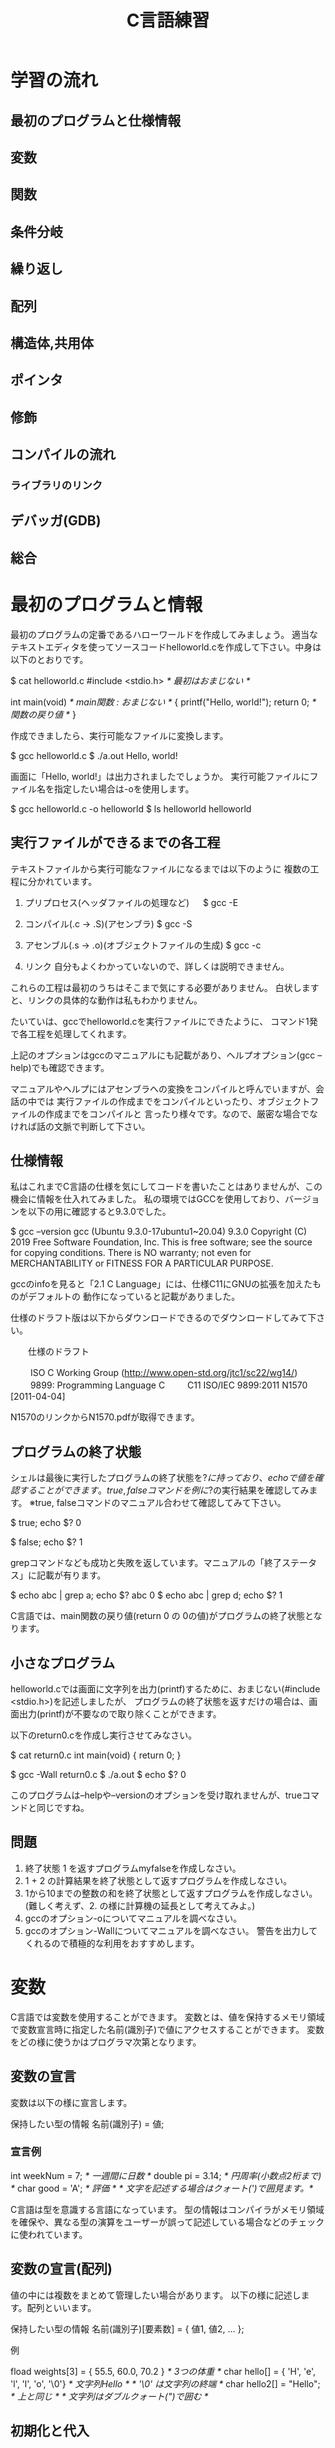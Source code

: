 #+title: C言語練習

* 学習の流れ
** 最初のプログラムと仕様情報
** 変数
** 関数
** 条件分岐
** 繰り返し
** 配列
** 構造体,共用体
** ポインタ
** 修飾
** コンパイルの流れ
*** ライブラリのリンク
** デバッガ(GDB)
** 総合

* 最初のプログラムと情報
最初のプログラムの定番であるハローワールドを作成してみましょう。
適当なテキストエディタを使ってソースコードhelloworld.cを作成して下さい。中身は以下のとおりです。

$ cat helloworld.c 
#include <stdio.h>            /* 最初はおまじない */

int main(void)                /* main関数 : おまじない */
{
  printf("Hello, world!\n");
  return 0;                   /* 関数の戻り値 */
}

作成できましたら、実行可能なファイルに変換します。

$ gcc helloworld.c 
$ ./a.out 
Hello, world!

画面に「Hello, world!」は出力されましたでしょうか。
実行可能ファイルにファイル名を指定したい場合は-oを使用します。

$ gcc helloworld.c -o helloworld
$ ls helloworld
helloworld

** 実行ファイルができるまでの各工程
テキストファイルから実行可能なファイルになるまでは以下のように
複数の工程に分かれています。

1. プリプロセス(ヘッダファイルの処理など)
 　  $ gcc -E 

2. コンパイル(.c -> .S)(アセンブラ)
     $ gcc -S

3. アセンブル(.s -> .o)(オブジェクトファイルの生成)
     $ gcc -c

4. リンク
    自分もよくわかっていないので、詳しくは説明できません。

これらの工程は最初のうちはそこまで気にする必要がありません。
白状しますと、リンクの具体的な動作は私もわかりません。

たいていは、gccでhelloworld.cを実行ファイルにできたように、
コマンド1発で各工程を処理してくれます。

上記のオプションはgccのマニュアルにも記載があり、ヘルプオプション(gcc --help)でも確認できます。

マニュアルやヘルプにはアセンブラへの変換をコンパイルと呼んでいますが、会話の中では
実行ファイルの作成までをコンパイルといったり、オブジェクトファイルの作成までをコンパイルと
言ったり様々です。なので、厳密な場合でなければ話の文脈で判断して下さい。

** 仕様情報
私はこれまでC言語の仕様を気にしてコードを書いたことはありませんが、この機会に情報を仕入れてみました。
私の環境ではGCCを使用しており、バージョンを以下の用に確認すると9.3.0でした。

$ gcc --version
gcc (Ubuntu 9.3.0-17ubuntu1~20.04) 9.3.0
Copyright (C) 2019 Free Software Foundation, Inc.
This is free software; see the source for copying conditions.  There is NO
warranty; not even for MERCHANTABILITY or FITNESS FOR A PARTICULAR PURPOSE.

gccのinfoを見ると「2.1 C Language」には、仕様C11にGNUの拡張を加えたものがデフォルトの
動作になっていると記載がありました。

仕様のドラフト版は以下からダウンロードできるのでダウンロードしてみて下さい。

　　仕様のドラフト

　　  ISO C Working Group (http://www.open-std.org/jtc1/sc22/wg14/)
　　    9899: Programming Language C
　　      C11	ISO/IEC 9899:2011	N1570 [2011-04-04]

N1570のリンクからN1570.pdfが取得できます。

** プログラムの終了状態
シェルは最後に実行したプログラムの終了状態を$?に持っており、echoで値を確認することができます。
true, falseコマンドを例に$?の実行結果を確認してみます。
  ※true, falseコマンドのマニュアル合わせて確認してみて下さい。

$ true; echo $?
0

$ false; echo $?
1

grepコマンドなども成功と失敗を返しています。マニュアルの「終了ステータス」に記載が有ります。

$ echo abc | grep a; echo $?
abc
0
$ echo abc | grep d; echo $?
1

C言語では、main関数の戻り値(return 0 の 0の値)がプログラムの終了状態となります。

** 小さなプログラム
helloworld.cでは画面に文字列を出力(printf)するために、おまじない(#include <stdio.h>)を記述しましたが、
プログラムの終了状態を返すだけの場合は、画面出力(printf)が不要なので取り除くことができます。

以下のreturn0.cを作成し実行させてみなさい。

$ cat return0.c 
int main(void)
{
  return 0;
}

$ gcc -Wall return0.c 
$ ./a.out
$ echo $?
0

このプログラムは--helpや--versionのオプションを受け取れませんが、trueコマンドと同じですね。

** 問題
   1. 終了状態 1 を返すプログラムmyfalseを作成しなさい。
   2. 1 + 2 の計算結果を終了状態として返すプログラムを作成しなさい。
   3. 1から10までの整数の和を終了状態として返すプログラムを作成しなさい。
      (難しく考えず、2. の様に計算機の延長として考えてみよ。)
   4. gccのオプション-oについてマニュアルを調べなさい。
   5. gccのオプション-Wallについてマニュアルを調べなさい。
      警告を出力してくれるので積極的な利用をおすすめします。

* 変数
C言語では変数を使用することができます。
変数とは、値を保持するメモリ領域で変数宣言時に指定した名前(識別子)で値にアクセスすることができます。
変数をどの様に使うかはプログラマ次第となります。

** 変数の宣言
変数は以下の様に宣言します。

  保持したい型の情報 名前(識別子) = 値;

*** 宣言例

  int weekNum = 7;  /* 一週間に日数 */
  double pi = 3.14; /* 円周率(小数点2桁まで) */
  char good = 'A';  /* 評価 */ /* 文字を記述する場合はクォート(')で囲見ます。*/

C言語は型を意識する言語になっています。
型の情報はコンパイラがメモリ領域を確保や、異なる型の演算をユーザーが誤って記述している場合などのチェックに使われています。

** 変数の宣言(配列)
値の中には複数をまとめて管理したい場合があります。
以下の様に記述します。配列といいます。

  保持したい型の情報 名前(識別子)[要素数] = { 値1, 値2, ... };

例

  fload weights[3] = { 55.5, 60.0, 70.2 } /* 3つの体重 */
  char hello[] = { 'H', 'e', 'l', 'l', 'o', '\0'} /* 文字列Hello */ /* '\0' は文字列の終端 */
  char hello2[] = "Hello"; /* 上と同じ */ /* 文字列はダブルクォート(")で囲む */

** 初期化と代入

これらを変数の初期化といいます。初期化時に要素数を省略した場合はコンパイラが計算してくれます。
保持した情報へのアクセス時は0オリジン(0から数え始める)で[]の中に場所を指定します。
これを添え字やインデックスといいます。

  weighs[0]  <-- 55.5

指定範囲外へのアクセスはプログラムの異常動作に繋がりますので、注意しましょう。

変数の宣言と同時に初期値を定める場合を初期化といいます。

  int a = 1; /* 初期化 */

初期化以外のタイミングで変数に加える変更を代入といいます。

  a = 2; /* 代入 */

*** プログラム例
幾つかの変数を使用したプログラムvariable.cを実行してみて下さい。

$ cat variable.c 
#include <stdio.h>

int main(void)
{
  /* 符号有り */
  char ch = 'A';
  printf("ch = %c\n", ch);

  short int si = 1024;
  printf("si = %d\n", si);

  int i = 0xffeeddcc;
  printf("i = %d\n", i);

  long int li = 123;
  printf("li = %ld\n", li);

  /* 符号無し */
  unsigned char uch = '@';
  printf("uch = %uc\n", uch);

  unsigned int ui = 0xffeeddcc;
  printf("ui = %ud\n", ui);

  /* 実数 */
  float f = 1.2;
  printf("f = %f\n", f);

  double d = 1.4142e2;
  printf("d = %g\n", d);

  /* 配列 */
  int ia[] = { 1, 2};
  printf("ia[%d] = %d, ia[%d] = %d\n", 0, ia[0], 1, ia[1]);

  /* 変数のアドレス */
  printf("&ch = %p\n", &ch);

  return 0;

}

$ gcc -Wall variable.c 
makoto@insp-7380:~/gitHub/Cprac$ ./a.out 
ch = A
si = 1024
i = -1122868
li = 123
uch = 64c
ui = 4293844428d
f = 1.200000
d = 141.42
ia[0] = 1, ia[1] = 2
&ch = 0x7fff00b836b0

** 紹介していない型
「6.7.2 Type specifiers 2」を見てみて下さい。

** printf
printfは画面にプログラムの情報を出力するのに使うことができます。
学び始めの段階では、実際のプログラムの動作と自分の頭でのプログラムの動作とが一致しないことが多くあります。
その際、printfで状況を見ていくというのはプログラムの理解を助ます。

実業務でプログラムを書くようになっても自分の頭とプログラムの動作が一致しないことは起きます。
つまりは、バグを入れ込んだということです。

慣れてくると、printfではなくデバッガを使ってプログラムの動作を確認する方法を取ることもありますが、
どちらの方法をとるかは状況によります。printfの出力に慣れていて損はないので、ぜひ色々出力させてみて下さい。

*** マニュアル
printfのマニュアルを以下の様に調べるとpritfコマンドについての内容が出てきます。

$ man printf

この様な場合はセクション情報も指定します。

$ man 3 printf

各セクションの情報はmanコマンドのマニュアルで確認できます。
C言語での開発時によく見るのは以下のセクションとなります。

       2   システムコール (カーネルが提供する関数)
       3   ライブラリー呼び出し (プログラムライブラリーに含まれる関数)

インフラ系の人はセクション5のお世話に鳴っているかもしれないですね。(man  hostsなど)

       5   File formats and conventions, e.g. /etc/passwd

** コメント
ソースコード中にはプログラムの動作に影響しないメモとしてコメント記述することができます。

*** 1行コメント
   // ........

*** 複数行対応
   /* xxxxxx */

   /* 
      aaaaaa
      zzzzzz
    */

*** その他
プリプロセスを利用した例

#if 0

  #if から #endif までのコードを無効にする。

#endif

*** 仕様

「6.4.9 Comments」も合わせて参照してみて下さい。

** 問題
 1. printfの%dを使用するプログラムを作成せよ。
 2. %dを%xに変えて16進数で表示させてみよ。
 3. 変数の型のサイズはsizeof(型)やsizeof(変数名)で取得することができます。
    printfで幾つかの変数のサイズを表示させてみよ。
 4. フラグ文字(0)を使用してみよ。

* 関数 : 抽象化
関数(function)には、機能や働きという意味があります。C言語における関数も同じで機能や働きを実現するために使用します。

例えば、printf関数は、指定された書式(f:format)で出力(print)する機能を持った関数ということになります。

** 関数と抽象化
関数の利点のひとつに指定された使い方を守れば、その機能を利用できるという部分があります。
その際、関数がどの様に実装されているかは気にする必要がありません。

これは、一種の抽象化といえます。現に、printfがどの様に記述されているかはわかりませんが、
画面に出力するという機能を享受しています。

** 関数定義
戻り値の型 関数名(引数の型 引数の名前)
{
  各種処理;

  return 戻り値;
}

引数がない場合はvoidを記述します。
戻り値が不要な場合は戻り値の型を void とします。
この場合は、return; を記述するか、return文を省略できます。

これまで記述したmain関数を見直し見ると上記の形式に鳴なっています。

*** プロトタイプ宣言
C言語ではファイルの先頭側で定義した関数1からファイルの後の方で定義した関数2を使用すると、
コンパイル時に警告:暗黙の型宣言がでます。この警告が出る理由は、これは、1のコンパイル時に関数2の
型情報が無いために、コンパイラが「型の情報が無いのでわかりません〜」と言っているわけです。

この様な問題を回避するため、関数の型情報をプロトタイプ宣言としてファイルの先頭の方に記述します。

**** 例 : 暗黙の宣言(implicit declaration)
$ cat implicit.c 
int main(void)
{
  return f();
}

int f(void)
{
  return 1;
}

$ gcc -Wall f.c 
f.c: In function ‘main’:
f.c:3:10: warning: implicit declaration of function ‘f’ [-Wimplicit-function-declaration]
    3 |   return f();
      |          ^

**** 例 : プロトタイプ宣言
int f(void); /* プロトタイプ宣言 */

int main(void)
{
  return f();
}

int f(void)
{
  return 1;
}

$ gcc -Wall prototype.c 

**** ヘッダファイル
ヘッダファイル(*.h)にはプロトタイプ宣言が記述されています。
includeには、入れるや含めるという意味があります。これまで記述していた#include <stdio.h>は
stdio.hの内容を含めるという意味になります。含めていたのは、プロトタイプ宣言ということになります。

#include <stdio.h>がない場合は、printfで「implicit declaration」が出ます。

** モジュール, ライブラリ

- 実行ファイルにはmain関数がただ1つだけ含まれる。
- モジュール *.c
- ライブラリ
  .oを集めて、.hを提供したもの。

  - 静的 :  .a
  - 共有 : .so

** 仕様

「6.9.1 Function definitions」

「6.10.2 Source file inclusion」

** 問題

  1. Hello world!
     1. 「Hello, world!」と標準出力に出力するプログラムを書いて下さい。
         main関数の中に直接実装してかまいません。

     2. 「Hello, world!」出力部分をprintHello関数として実装し、
         main関数から呼び出すようにして下さい。関数の型は以下の様にして下さい。

            void printHello(void)

  2. 2つの整数の和を計算するadd関数を実装し、main関数から呼び出してみなさい。

  3. 角度を度数の単位からラジアン単位に変換する関数を実装しなさい。

  4. 数値文字を受け取り整数値として返す関数を実装しなさい。

     1. 0から9の文字をprintfの10進表記で出力させてみよ。

     2. 出力された結果から文字と値の関係性を考えてみよ。

  5. 標準入力から文字を取得する以下の関数を使ってみよ。
     使用にあたり以下のマニュアルを確認せよ。

     $ man getchar

  6. helloworld.cのプリプロセス出力結果を確認してみよ。
     printfのプロトタイプ宣言はあるだろうか。

  7. helloworld.cから#include <stdio.h>を削除して、
     プリプロセス出力結果を確認してみよ。

* 条件分岐

** if

  処理1;

  if(x)
  {
     /* xが成立する場合、ここが実行される。*/
     処理2;
  }

  処理3;

** if〜else

  処理1;

  if(x)
  {
     /* xが成立する場合、ここが実行される。*/
     処理2;
  }
  else
  {
     /* xが成立しない場合、ここが実行される。*/
     処理3;
  }

  処理4;

** if〜else if〜 else〜else

  処理1;

  if(x)
  {
    /* xが成立する場合、ここが実行される。*/
    処理2;
  }
  else if(y)
  {
    /* xが成立しない。かつyが成立する場合、ここが実行される。*/
    処理3;
  }
  else
  {
    /* xが成立しない。かつyが成立しない場合 */
    /* 上記以外の場合、ここが実行される。*/
    処理4;
  }

  処理5;

** if〜else if
最後のelseはなくても特に文句はいわれません。
実は、最近知りました。

  処理1;

  if(x)
  {
    /* xが成立する場合、ここが実行される。*/
    処理2;
  }
  else if(y)
  {
    /* xが成立しない。かつyが成立する場合、ここが実行される。*/
    処理3;
  }

  処理4;

** switch

   switch(x)
   {
     case 定数1:
     　処理1;
       処理1-2;
       break;

     case 定数2:
       処理2;
       break;

     default:
       その他処理;
   }

** 仕様

「6.8.4 Selection statements」

** 問題

   1. 整数が偶数かどうかを判定する関数isEvenを作成せよ。

   2. 消費税を計算する関数 int calcTaxを作成せよ。
      税率は,軽減税率対象 8%, その他は10%とせよ。
      小数点の扱いは好きにしてよいものとする。

   3. 水量を管理するユーザーからの依頼(適当なでっち上げストーリーです。)

      1. ユ:管理しているタンクの水量が一定量に達した場合に警告を出してほしい。
	 
         ユーザーへの要望に応えるために、警告を発するかどうかの判定関数を
	 用意するこになった。実装してみよ。

      2. ユ:実は、タンクへは水量の入と排出の量が常に変動しており、現在だと、警告値付近で警告が頻繁に
　　　　　　　出たり止まったりする。一度警告状態となったら、ある程度水量が下がった後に警告を解除する様にしてほしい。

	 実装してみよ。


*** 関数型スタイルと再帰
変数への代入を行わないプログラミングのスタイルに関数型プログラミンがあります。

関数型言語の場合は末尾再帰がスタックを使用しないgotoになるが、
C言語の場合はそうはならないので、再帰呼出しが深くなりスタック領域を
使い果たすとプログラムが異常終了する。


**** 問題
1. 0からnまでの整数の和を求める関数

  sum(n) = n + sum(n-1)  (n != 0)
  sum(0) = 0             (n == 0)

具体的にすると

sum(10) = 10 + sum(9)
               9 + sum(8)
                   8 + sum(7)
:

2. 1からnまでの整数の積を求める関数

prod(n) = n * prod(n-1)  (n != 1)
prod(1) = 1              (n == 1)

* 繰り返し

** while

  while(継続条件)
  {
    /* 継続条件成立時 */

    /* 継続条件更新 */
  }

** for

  for(初期化; 継続条件; 継続条件更新)
  {
  }

** 仕様
「6.8.5 Iteration statements」

** 問題

  1. 掛け算九九

  2. 図形の描画
     問題を解くにあたり必要な関数は自由に実装せよ。

     1. 横棒 3指定

	***

     2. 四角形 4,2指定

	*****
	*****

     3. 直角三角形

	1. 4指定

	   * 
	   **
	   ***
           ****

	2. 4指定

             * 
            **
           ***
          ****

     4. 二等辺三角形 3指定

          * 
	 ***
        *****

     5. 平行四辺形 5指定

        *****
         *****
          *****

  3. 複利計算

     元金,年利,年数を指定して各年毎の金額表示させてみよ

  4. 標準入力から入力されたバイト数をカウントし結果を出力するプログラムを作成せよ。
     作成したプログラムの結果とwc -c の結果を比較してみよ。

* 配列
同じ種類の複数のデータをまとめたもの

** 問題

  1. 整数の配列から最大値の情報を返す関数を実装し、main関数から呼び出してみなさい。

  2. 2点間のデータの平均値で補完

     1. 2点間のデータを平均値で補完する関数を作成し、main関数から呼び出してみなさい。
     2. データを標準入力から読み出せるようにしなさい。
     3. 作成したプログラムの出力をグラフ化してみなさい。
     4. 作成すたプログラムをパイプを通して処理させてみなさい。


* 構造体
別の種類のデータを一つにまとめたもの

** 問題 
   統計データ

* ポインタ
ポインタとは、ポイントするモノ。
ポイントしているものは、メモリアドレス

変数とは?
人間は識別子が理解しやすい。
コンピュータはアドレス情報で動いている。

これまでの変数ではだめなの?
 1. これまでの変数はどこにあったのか?
 2. 1MBのデータを関数の引数で渡したとするとどうなるかを考えてみよ。

ポインタを使用することでできること。



** 問題
  1. 微分


* 総合
** #includeって何してるの?

** 簡易cat
** CDプレーヤーのモデル
